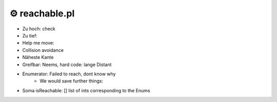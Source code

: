 ===================
⚙️ reachable.pl
===================

* Zu hoch: check
* Zu tief:
* Help me move:
* Collision avoidance
* Näheste Kante
* Greifbar: Neems, hard code: lange Distant
* Enumerator: Failed to reach, dont know why
    * We would save further things:
* Soma isReachable: [] list of ints corresponding to the Enums